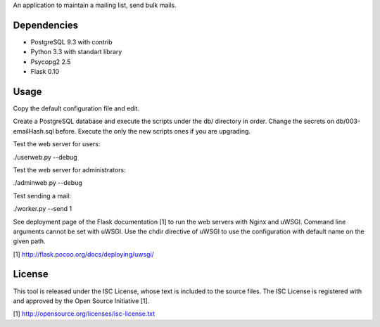 An application to maintain a mailing list, send bulk mails.

Dependencies
------------

* PostgreSQL 9.3 with contrib
* Python 3.3 with standart library
* Psycopg2 2.5
* Flask 0.10

Usage
-----

Copy the default configuration file and edit.

Create a PostgreSQL database and execute the scripts under the db/ directory in order. Change the secrets
on db/003-emailHash.sql before. Execute the only the new scripts ones if you are upgrading.

Test the web server for users:

./userweb.py --debug

Test the web server for administrators:

./adminweb.py --debug

Test sending a mail:

./worker.py --send 1

See deployment page of the Flask documentation [1] to run the web servers with Nginx and uWSGI. Command line
arguments cannot be set with uWSGI. Use the chdir directive of uWSGI to use the configuration with default name
on the given path.

[1] http://flask.pocoo.org/docs/deploying/uwsgi/

License
-------

This tool is released under the ISC License, whose text is included to the
source files. The ISC License is registered with and approved by the
Open Source Initiative [1].

[1] http://opensource.org/licenses/isc-license.txt

